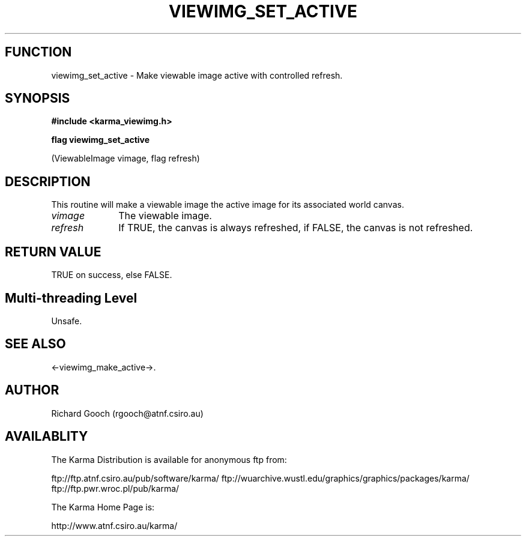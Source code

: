 .TH VIEWIMG_SET_ACTIVE 3 "13 Nov 2005" "Karma Distribution"
.SH FUNCTION
viewimg_set_active \- Make viewable image active with controlled refresh.
.SH SYNOPSIS
.B #include <karma_viewimg.h>
.sp
.B flag viewimg_set_active
.sp
(ViewableImage vimage, flag refresh)
.SH DESCRIPTION
This routine will make a viewable image the active image for its
associated world canvas.
.IP \fIvimage\fP 1i
The viewable image.
.IP \fIrefresh\fP 1i
If TRUE, the canvas is always refreshed, if FALSE, the canvas is
not refreshed.
.SH RETURN VALUE
TRUE on success, else FALSE.
.SH Multi-threading Level
Unsafe.
.SH SEE ALSO
<-viewimg_make_active->.
.SH AUTHOR
Richard Gooch (rgooch@atnf.csiro.au)
.SH AVAILABLITY
The Karma Distribution is available for anonymous ftp from:

ftp://ftp.atnf.csiro.au/pub/software/karma/
ftp://wuarchive.wustl.edu/graphics/graphics/packages/karma/
ftp://ftp.pwr.wroc.pl/pub/karma/

The Karma Home Page is:

http://www.atnf.csiro.au/karma/
